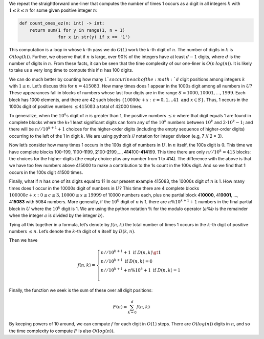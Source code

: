 .. meta::
     :title: Count ones algorithm

We repeat the straightforward one-liner that computes the number of times
1 occurs as a digit in all integers :math:`k` with :math:`1 \le k \le n`
for some given positive integer :math:`n`:

.. code-block::

    def count_ones_ez(n: int) -> int:
        return sum(1 for y in range(1, n + 1)
                   for x in str(y) if x == '1')

This computation is a loop in whose :math:`k`-th pass we do :math:`O(1)`
work the :math:`k`-th digit of :math:`n`. The number of digits in :math:`k` is
:math:`O(log(k))`. Further, we observe that if :math:`n` is large, over
90% of the integers have at least :math:`d-1` digits, where :math:`d` is
the number of digits in :math:`n`. From these facts, it can be seen that
the time complexity of our one-liner is :math:`O(n\,log(n))`. It is likely to
take us a very long time to compute this if :math:`n` has 100 digits.


We can do much better by counting how many :math:`1`s occur in each of the
:math:`d` digit positions among integers :math:`k` with :math:`1 \le n`.
Let’s discuss this for :math:`n = 415083`. How many times does 1 appear
in the 1000s digit among all numbers in :math:`U`? These appearances
fall in blocks of numbers whose last four digits are in the range
:math:`S = {1000, 10001, ..., 1999}`. Each block has 1000 elements, and
there are 42 such blocks
:math:`\{10000c + x: c = 0, 1, .. 41 \text{ and }x \in S\}`. Thus, 1
occurs in the 1000s digit of positive numbers :math:`\le 415083` a
total of 42000 times.

To generalize, when the :math:`10^k`\ s digit of :math:`n` is greater
than 1, the positive numbers :math:`\le n` where that digit equals 1 are
found in complete blocks where the k+1 least significant digits can form
any of the :math:`10^k` numbers between :math:`10^k` and
:math:`2 \cdot 10^k - 1`; and there will be :math:`n//10^{k+1} + 1`
choices for the higher-order digits (including the empty sequence of
higher-order digits) occurring to the left of the 1 in digit :math:`k`.
We are using python’s // notation for integer divison (e.g, 7 // 2 = 3).

Now let’s consider how many times 1 occurs in the 100s digit of numbers
in :math:`U`. In :math:`n` itself, the 100s digit is 0. This time we
have complete blocks 100-199, **1**\ 100-\ **1**\ 199,
**2**\ 100-\ **2**\ 199,…, **414**\ 100-\ **414**\ 199. This time there
are only :math:`n//10^k = 415` blocks: the choices for the higher-digits
(the empty choice plus any number from 1 to 414). The difference with
the above is that we have too few numbers above 415000 to make a
contribution to the 1s count in the 100s digit. And so we find that 1
occurs in the 100s digit 41500 times.

Finally, what if :math:`n` has one of its digits equal to 1? In our
present example 415083, the 10000s digit of :math:`n` is 1. How many
times does 1 occur in the 10000s digit of numbers in :math:`U`? This
time there are 4 complete blocks
:math:`{100000c + x: 0 \le c \le 3, 10000 \le x \le 19999}` of 10000
numbers each, plus one partial block 41\ **0000**, 41\ **0001**, …,
41\ **5083** with 5084 numbers. More generally, if the :math:`10^k`
digit of :math:`n` is 1, there are :math:`n \% 10^{k+1} + 1` numbers in
the final partial block in :math:`U` where the :math:`10^k` digit is 1.
We are using the python notation :math:`\%` for the modulo operator
(:math:`a \% b` is the remainder when the integer :math:`a` is divided
by the integer :math:`b`).

Tying all this together in a formula, let’s denote by :math:`f(n,k)` the
total number of times 1 occurs in the :math:`k`-th digit of positive
numbers :math:`\le n`. Let’s denote the :math:`k`-th digit of :math:`n`
itself by :math:`D(k, n)`.

Then we have

.. math::

   f(n, k) = \begin{cases}
                    n//10^{k+1} + 1 \text{ if } D(n,k) \gt 1 \\
                    n//10^{k+1} \text{ if } D(n, k) = 0 \\
                    n//10^{k+1} + n \% 10^k + 1 \text{ if } D(n, k) = 1 \\
                    \end{cases}

Finally, the function we seek is the sum of these over all digit
positions:

.. math:: F(n) = \sum_{k=0}^{d} f(n, k)

By keeping powers of 10 around, we can compute :math:`f` for each digit in
:math:`O(1)` steps. There are :math:`O(log(n))` digits in :math:`n`, and
so the time complexity to compute :math:`F` is also :math:`O(log(n))`.
